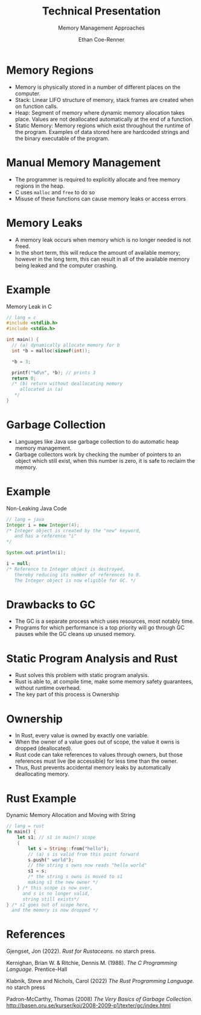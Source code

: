 #+title: Technical Presentation
#+subtitle: Memory Management Approaches
#+author: Ethan Coe-Renner

* Memory Regions
- Memory is physically stored in a number of different places on the computer.
- Stack: Linear LIFO structure of memory, stack frames are created when on function calls.
- Heap: Segment of memory where dynamic memory allocation takes place. Values are not deallocated automatically at the end of a function. 
- Static Memory: Memory regions which exist throughout the runtime of the program. Examples of data stored here are hardcoded strings and the binary executable of the program.

* Manual Memory Management
- The programmer is required to explicitly allocate and free memory regions in the heap.
- C uses ~malloc~ and ~free~ to do so
- Misuse of these functions can cause memory leaks or access errors

* Memory Leaks
- A memory leak occurs when memory which is no longer needed is not freed.
- In the short term, this will reduce the amount of available memory; however in the long term, this can result in all of the available memory being leaked and the computer crashing.
* Example
#+caption: Memory Leak in C
#+label: c:memleak
#+begin_src c
  // lang = c
  #include <stdlib.h>
  #include <stdio.h>
  
  int main() {
    // (a) dynamically allocate memory for b
    int *b = malloc(sizeof(int)); 
  
    *b = 3;
  
    printf("%d\n", *b); // prints 3
    return 0; 
    /* (b) return without deallocating memory 
       allocated in (a)
     ,*/
  }
#+end_src

* Garbage Collection
- Languages like Java use garbage collection to do automatic heap memory management.
- Garbage collectors work by checking the number of pointers to an object which still exist, when this number is zero, it is safe to reclaim the memory.

* Example
#+caption: Non-Leaking Java Code
#+label: java:nonleak
#+begin_src java
  // lang = java
  Integer i = new Integer(4);
  /* Integer object is created by the "new" keyword,
     and has a reference "i"
  ,*/
  
  System.out.println(i);
  
  i = null;
  /* Reference to Integer object is destroyed,
     thereby reducing its number of references to 0.
     The Integer object is now eligible for GC. */
#+end_src
* Drawbacks to GC
- The GC is a separate process which uses resources, most notably time.
- Programs for which performance is a top priority will go through GC pauses while the GC cleans up unused memory.
* Static Program Analysis and Rust
- Rust solves this problem with static program analysis.
- Rust is able to, at compile time, make some memory safety guarantees, without runtime overhead.
- The key part of this process is Ownership
* Ownership
- In Rust, every value is owned by exactly one variable.
- When the owner of a value goes out of scope, the value it owns is dropped (deallocated).
- Rust code can take references to values through owners, but those references must live (be accessible) for less time than the owner. 
- Thus, Rust prevents accidental memory leaks by automatically deallocating memory.
  
* Rust Example
#+caption: Dynamic Memory Allocation and Moving with String
#+label: rust:dynalloc
#+begin_src rust
  // lang = rust
  fn main() {
      let s1; // s1 in main() scope
      {
          let s = String::from("hello");
          // (a) s is valid from this point forward
          s.push(" world");
          // the string s owns now reads "hello world"
          s1 = s;
          /* the string s owns is moved to s1
          making s1 the new owner */
      } /* this scope is now over,
        and s is no longer valid,
        string still exists*/
  } /* s1 goes out of scope here,
    and the memory is now dropped */
#+end_src


* References
Gjengset, Jon (2022). /Rust for Rustaceans./ no starch press.

Kernighan, Brian W. & Ritchie, Dennis M. (1988). /The C Programming Language./ Prentice-Hall

Klabnik, Steve and Nichols, Carol (2022) /The Rust Programming Language./ no starch press

Padron-McCarthy, Thomas (2008) /The Very Basics of Garbage Collection./ http://basen.oru.se/kurser/koi/2008-2009-p1/texter/gc/index.html
